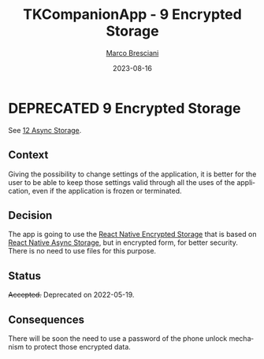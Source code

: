 # © 2021-2023 Marco Bresciani
# 
# Copying and distribution of this file, with or without modification,
# are permitted in any medium without royalty provided the copyright
# notice and this notice are preserved.
# This file is offered as-is, without any warranty.
# 
# SPDX-FileCopyrightText: 2021-2023 Marco Bresciani
# SPDX-License-Identifier: FSFAP

#+TITLE: TKCompanionApp - 9 Encrypted Storage
#+AUTHOR: [[https://codeberg.org/marco.bresciani/][Marco Bresciani]]
#+LANGUAGE:  en
#+DATE: 2023-08-16
#+OPTIONS: toc:nil
#+TODO: PROPOSED(p) | ACCEPTED(a) DEPRECATED(d)

* DEPRECATED 9 Encrypted Storage

 See [[file:012-async-storage.org][12 Async Storage]].

** Context

Giving the possibility to change settings of the application, it is
better for the user to be able to keep those settings valid through all
the uses of the application, even if the application is frozen or
terminated.

** Decision

The app is going to use the
[[https://github.com/emeraldsanto/react-native-encrypted-storage][React
Native Encrypted Storage]] that is based on
[[https://react-native-async-storage.github.io/async-storage/][React
Native Async Storage]], but in encrypted form, for better security.
There is no need to use files for this purpose.

** Status

+Accepted.+
Deprecated on 2022-05-19.

** Consequences

There will be soon the need to use a password of the phone unlock
mechanism to protect those encrypted data.
